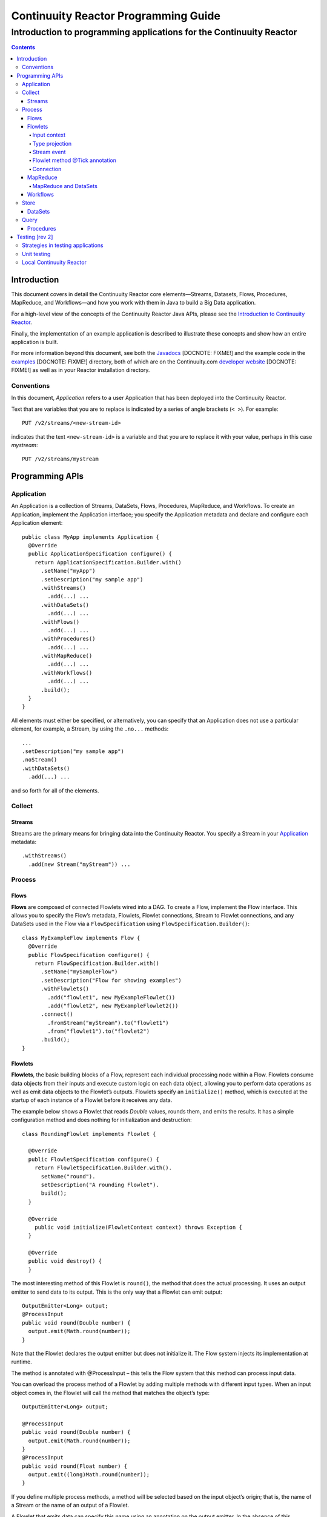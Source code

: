 .. :Author: John Jackson   :Description: Introduction to programming applications for the Continuuity Reactor.. ..   :maxdepth: 2===================================================Continuuity Reactor Programming Guide===================================================-----------------------------------------------------------------------Introduction to programming applications for the Continuuity Reactor-----------------------------------------------------------------------.. contents::Introduction============This document covers in detail the Continuuity Reactor core elements—Streams, Datasets, Flows, Procedures, MapReduce, and Workflows—and how you work with them in Java to build a Big Data application.For a high-level view of the concepts of the Continuuity Reactor Java APIs, please see the `Introduction to Continuuity Reactor <intro.html>`_.Finally, the implementation of an example application is described to illustrate these concepts and show how an entire application is built.For more information beyond this document, see both the `Javadocs <url>`_ [DOCNOTE: FIXME!] and the example code in the `examples <url>`_ [DOCNOTE: FIXME!] directory, both of which are on the Continuuity.com `developer website <url>`_ [DOCNOTE: FIXME!] as well as in your Reactor installation directory.Conventions-----------In this document, *Application* refers to a user Application that has been deployed into the Continuuity Reactor.Text that are variables that you are to replace is indicated by a series of angle brackets (``< >``). For example::	PUT /v2/streams/<new-stream-id>indicates that the text ``<new-stream-id>`` is a variable and that you are to replace it with your value,perhaps in this case *mystream*::	PUT /v2/streams/mystreamProgramming APIs================Application-----------An Application is a collection of Streams, DataSets, Flows, Procedures, MapReduce, and Workflows. To create an Application, implement the Application interface; you specify the Application metadata and declare and configure each Application element::	public class MyApp implements Application {	  @Override	  public ApplicationSpecification configure() {	    return ApplicationSpecification.Builder.with()	      .setName("myApp")	      .setDescription("my sample app")	      .withStreams()	        .add(...) ... 	      .withDataSets()	        .add(...) ... 	      .withFlows()	        .add(...) ...	      .withProcedures()	        .add(...) ...	      .withMapReduce()	        .add(...) ...	      .withWorkflows()	        .add(...) ...	      .build();	  }	}All elements must either be specified, or alternatively, you can specify that an Applicationdoes not use a particular element, for example, a Stream, by using the ``.no...`` methods::	      ...	      .setDescription("my sample app")	      .noStream()	      .withDataSets()	        .add(...) ...and so forth for all of the elements.Collect-------Streams.......Streams are the primary means for bringing data into the Continuuity Reactor. You specify a Stream in your `Application`_ metadata::	.withStreams()	  .add(new Stream("myStream")) ...Process-------			Flows.....**Flows** are composed of connected Flowlets wired into a DAG. To create a Flow, implement the Flow interface.This allows you to specify the Flow’s metadata, Flowlets, Flowlet connections, Stream to Flowlet connections,and any DataSets used in the Flow via a ``FlowSpecification`` using ``FlowSpecification.Builder()``::	class MyExampleFlow implements Flow {	  @Override	  public FlowSpecification configure() {	    return FlowSpecification.Builder.with()	      .setName("mySampleFlow")	      .setDescription("Flow for showing examples")	      .withFlowlets()	        .add("flowlet1", new MyExampleFlowlet())	        .add("flowlet2", new MyExampleFlowlet2())	      .connect()	        .fromStream("myStream").to("flowlet1")	        .from("flowlet1").to("flowlet2")	      .build();	}Flowlets........**Flowlets**, the basic building blocks of a Flow, represent each individual processing node within a Flow. Flowlets consume data objects from their inputs and execute custom logic on each data object, allowing you to perform data operations as well as emit data objects to the Flowlet’s outputs. Flowlets specify an ``initialize()`` method, which is executed at the startup of each instance of a Flowlet before it receives any data.The example below shows a Flowlet that reads *Double* values, rounds them, and emits the results. It has a simple configuration method and does nothing for initialization and destruction::	class RoundingFlowlet implements Flowlet {	  @Override	  public FlowletSpecification configure() { 	    return FlowletSpecification.Builder.with().	      setName("round").	      setDescription("A rounding Flowlet").	      build();	  }	  @Override	    public void initialize(FlowletContext context) throws Exception {	  }	  @Override	  public void destroy() { 	  }The most interesting method of this Flowlet is ``round()``, the method that does the actual processing. It uses an output emitter to send data to its output. This is the only way that a Flowlet can emit output::	OutputEmitter<Long> output;	@ProcessInput	public void round(Double number) {	  output.emit(Math.round(number));	}Note that the Flowlet declares the output emitter but does not initialize it. The Flow system injects its implementation at runtime.The method is annotated with @ProcessInput – this tells the Flow system that this method can process input data.You can overload the process method of a Flowlet by adding multiple methods with different input types. When an input object comes in, the Flowlet will call the method that matches the object’s type::	OutputEmitter<Long> output;	@ProcessInput	public void round(Double number) {	  output.emit(Math.round(number));	}	@ProcessInput	public void round(Float number) {	  output.emit((long)Math.round(number));	}If you define multiple process methods, a method will be selected based on the input object’s origin; that is, the name of a Stream or the name of an output of a Flowlet. A Flowlet that emits data can specify this name using an annotation on the output emitter. In the absence of this annotation, the name of the output defaults to “out”::	@Output("code")	OutputEmitter<String> out;Data objects emitted through this output can then be directed to a process method of the receiving Flowlet by annotating the method with the origin name::	@ProcessInput("code")	public void tokenizeCode(String text) {	  ... // perform fancy code tokenization	}Input context`````````````A process method can have an additional parameter, the ``InputContext``. The input context provides information about the input object, such as its origin and the number of times the object has been retried. For example, this Flowlet tokenizes text in a smart way and uses the input context to decide which tokenizer to use::	@ProcessInput	public void tokenize(String text, InputContext context) throws Exception {	  Tokenizer tokenizer;	  // if this failed before, fall back to simple white space	  if (context.getRetryCount() > 0) {	    tokenizer = new WhiteSpaceTokenizer();	  }	  // is this code? If its origin is named "code", then assume yes 	  else if ("code".equals(context.getOrigin())) {	    tokenizer = new CodeTokenizer();	  }	  else {	    // use the smarter tokenizer	    tokenizer = new NaturalLanguageTokenizer();	  }	  for (String token : tokenizer.tokenize(text)) {	    output.emit(token);	  }	}Type projection```````````````Flowlets perform an implicit projection on the input objects if they do not match exactly what the process method accepts as arguments. This allows you to write a single process method that can accept multiple **compatible** types. For example, if you have a process method::	@ProcessInput	count(String word) {	  ... 	}and you send data of type ``Long`` to this Flowlet, then that type does not exactly match what the process method expects. You could now write another process method for ``Long`` numbers:	@ProcessInput count(Long number) {	count(number.toString());	}and you could do that for every type that you might possibly want to count, but that would be rather tedious. Type projection does this for you automatically. If no process method is found that matches the type of an object exactly, it picks a method that is compatible with the object.In this case, because Long can be converted into a String, it is compatible with the original process method. Other compatible conversions are:- Every primitive type that can be converted to a ``String`` is compatible with ``String``.- Any numeric type is compatible with numeric types that can represent it.  For example, ``int`` is compatible with ``long``, ``float`` and ``double``,  and ``long`` is compatible with ``float`` and ``double``, but ``long`` is not   compatible with ``int`` because ``int`` cannot represent every ``long`` value.- A byte array is compatible with a ``ByteBuffer`` and vice versa.- A collection of type A is compatible with a collection of type B,  if type A is compatible with type B.   Here, a collection can be an array or any Java ``Collection``.   Hence, a ``List<Integer>`` is compatible with a ``String[]`` array.- Two maps are compatible if their underlying types are compatible.   For example, a ``TreeMap<Integer, Boolean>`` is compatible with a ``HashMap<String, String>``.- Other Java objects can be compatible if their fields are compatible.  For example, in the following class ``Point`` is compatible with ``Coordinate``,   because all common fields between the two classes are compatible.   When projecting from ``Point`` to ``Coordinate``, the color field is dropped,   whereas the projection from ``Coordinate`` to ``Point`` will leave the ``color`` field as ``null``::	class Point {	  private int x;	  private int y;	  private String color;	}	class Coordinates { 	  int x;	  int y;	}Type projections help you keep your code generic and reusable. They also interact well with inheritance. If a Flowlet can process a specific object class, then it can also process any subclass of that class.Stream event````````````A Stream event is a special type of object that comes in via Streams. It consists of a set of headers represented by a map from String to String, and a byte array as the body of the event. To consume a Stream with a Flow, define a Flowlet that processes data of type ``StreamEvent``::	class StreamReader extends AbstractFlowlet {	  ...	  @ProcessInput	  public void processEvent(StreamEvent event) {	    ... 	  }Flowlet method @Tick annotation```````````````````````````````A Flowlet’s method can be annotated with @Tick. Instead of processing data objects from a flowlet input, this method is invoked periodically, without arguments. This can be used, for example, to generate data, or pull data from an external data source periodically on a fixed cadence.In this code snippet from the CountRandom example, the @Tick method in the flowlet emits random numbers::	public class RandomSource extends AbstractFlowlet { 		  private OutputEmitter<Integer> randomOutput; 		  private final Random random = new Random();		  @Tick(delay = 1L, unit = TimeUnit.MILLISECONDS) 	  public void generate() throws InterruptedException {	    randomOutput.emit(random.nextInt(10000));	  }	}Connection``````````There are multiple ways to connect the Flowlets of a Flow. The most common form is to use the Flowlet name. Because the name of each Flowlet defaults to its class name, when building the flow specification you can simply do::	.withFlowlets()	  .add(new RandomGenerator()) 	  .add(new RoundingFlowlet())	.connect() 	  .fromStream("RandomGenerator").to(“RoundingFlowlet”)If you have two Flowlets of the same class, you can give them explicit names:	.withFlowlets()	  .add("random", new RandomGenerator())	  .add("generator", new RandomGenerator())	  .add("rounding", new RoundingFlowlet())	.connect()	  .fromStream("random").to("rounding")MapReduce.........To process data using MapReduce, specify ``withMapReduce()`` in your Application specification::	public ApplicationSpecification configure() {	return ApplicationSpecification.Builder.with()	   ...	   .withMapReduce()	     .add(new WordCountJob())	   ...You must implement the ``MapReduce`` interface, which requires the three methods:- ``configure()``,- ``beforeSubmit()``, and- ``onFinish()``.::	public class WordCountJob implements MapReduce {	  @Override	  public MapReduceSpecification configure() {	    return MapReduceSpecification.Builder.with()	      .setName("WordCountJob")	      .setDescription("Calculates word frequency")	      .useInputDataSet("messages")	      .useOutputDataSet("wordFrequency")	      .build();	  }The configure method is similar to the one found in Flow and Application. It defines the name and description of the MapReduce job. You can also specify DataSets to be used as input or output for the job.The ``beforeSubmit()`` method is invoked at runtime, before the MapReduce job is executed. Through a passed instance of the ``MapReduceContext`` you have access to the actual Hadoop job configuration, as though you were running the MapReduce job directly on Hadoop. For example, you can specify the mapper and reducer classes as well as the intermediate data format::	@Override	public void beforeSubmit(MapReduceContext context) throws Exception {	  Job job = context.getHadoopJob();	  job.setMapperClass(TokenizerMapper.class);	  job.setReducerClass(IntSumReducer.class);	  job.setMapOutputKeyClass(Text.class);	  job.setMapOutputValueClass(IntWritable.class);	}The ``onFinish()`` method is invoked after the MapReduce job has finished. You could perform cleanup or send a notification of job completion, if that was required. Because many MapReduce jobs do not need this method, the ``AbstractMapReduce`` class provides a default implementation that does nothing::	@Override	public void onFinish(boolean succeeded, MapReduceContext context) {	  // do nothing	}Continuuity Reactor ``Mapper`` and ``Reducer`` implement the standard Hadoop APIs::	public static class TokenizerMapper	    extends Mapper<byte[], byte[], Text, IntWritable> {		  private final static IntWritable one = new IntWritable(1); 	  private Text word = new Text();	  public void map(byte[] key, byte[] value, Context context)	      throws IOException, InterruptedException {	    StringTokenizer itr = new StringTokenizer(Bytes.toString(value)); 	    while (itr.hasMoreTokens()) {	      word.set(itr.nextToken());	      context.write(word, one);	    }	  }	}		public static class IntSumReducer	    extends Reducer<Text, IntWritable, byte[], byte[]> {		  public void reduce(Text key, Iterable<IntWritable> values, Context context)	      throws IOException, InterruptedException {	    int sum = 0;	    for (IntWritable val : values) {	      sum += val.get();	    }	    context.write(key.copyBytes(), Bytes.toBytes(sum));	  }	}MapReduce and DataSets``````````````````````Both Continuuity Reactor ``Mapper`` and ``Reducer`` can directly read from a DataSet or write to a DataSet similar to the way a Flowlet or Procedure can.To access a DataSet directly in Mapper or Reducer, you need to:- Declare the DataSet in the MapReduce job’s configure() method.   For example, to have access to a DataSet named *catalog*::	public class MyMapReduceJob implements MapReduce {	  @Override	  public MapReduceSpecification configure() {	    return MapReduceSpecification.Builder.with()	      ...	    .useDataSet("catalog")	      ...- And, inject the DataSet into the mapper or reducer that uses it::	public static class CatalogJoinMapper extends Mapper<byte[], Purchase, ...> {	  @UseDataSet("catalog")	  private ProductCatalog catalog;		  @Override	  public void map(byte[] key, Purchase purchase, Context context)	      throws IOException, InterruptedException {	    // join with catalog by product ID	    Product product = catalog.read(purchase.getProductId());	    ...	  }Workflows.........To process one or more MapReduce jobs in sequence, specify withWorkflows() in your application::	public ApplicationSpecification configure() {	  return ApplicationSpecification.Builder.with()	    ... 	    .withWorkflows()	      .add(new PurchaseHistoryWorkflow())You must implement the Workflow interface, which requires the configure() method. Use the addSchedule() method to run a workflow job periodically::	public static class PurchaseHistoryWorkflow implements Workflow {		  @Override	  public WorkflowSpecification configure() {	    return WorkflowSpecification.Builder.with()	      .setName("PurchaseHistoryWorkflow")	      .setDescription("PurchaseHistoryWorkflow description")	      .startWith(new PurchaseHistoryBuilder())	      .last(new PurchaseTrendBuilder())	      .addSchedule(new DefaultSchedule("FiveMinuteSchedule", "Run every 5 minutes",	                   "0/5 * * * *", Schedule.Action.START))	      .build();	  }	}	If there is only one MapReduce job to be run as a part of a workflow, use the onlyWith() method after setDescription() when building the Workflow::	public static class PurchaseHistoryWorkflow implements Workflow {	  @Override	  public WorkflowSpecification configure() {	    return WorkflowSpecification.Builder.with() .setName("PurchaseHistoryWorkflow")	      .setDescription("PurchaseHistoryWorkflow description")	      .onlyWith(new PurchaseHistoryBuilder())	      .addSchedule(new DefaultSchedule("FiveMinuteSchedule", "Run every 5 minutes",	                   "0/5 * * * *", Schedule.Action.START))	      .build();	  }	}Store-----DataSets........DataSets store and retrieve data. If your Application uses a DataSet, you must declare it in the Application specification. For example, to specify that your Application uses a ``KeyValueTable`` DataSet named *myCounters*, write::	public ApplicationSpecification configure() { 	  return ApplicationSpecification.Builder.with()	    ...	    .withDataSets().add(new KeyValueTable("myCounters"))	    ...To use the DataSet in a Flowlet or a Procedure, instruct the runtime system to inject an instance of the DataSet with the @UseDataSet annotation::	Class MyFowlet extends AbstractFlowlet {	  @UseDataSet("myCounters")	  private KeyValueTable counters; 	  ...	  void process(String key) {	    counters.increment(key.getBytes());	  }The runtime system reads the DataSet specification for the key/value table *myCounters* from the metadata store and injects a functional instance of the DataSet class into the Application.You can also implement custom DataSets by extending the ``DataSet`` base class or by extending existing DataSet types.Query-----Procedures..........Procedures receive calls from external systems and perform arbitrary server-side processing on demand.To create a Procedure, implement the Procedure interface, or more conveniently, extend the ``AbstractProcedure`` class. A Procedure is configured and initialized similarly to a Flowlet, but instead of a process method you’ll define a handler method. Upon external call, the handler method receives the request and sends a response. The most generic way to send a response is to obtain a Writer and stream out the response as bytes. Make sure to close the Writer when you are done::	class HelloWorld extends AbstractProcedure {	  @Handle("hello")	  public void wave(ProcedureRequest request,	                   ProcedureResponder responder) throws IOException {	    String hello = "Hello " + request.getArgument("who");	    ProcedureResponse.Writer writer = 	      responder.stream(new ProcedureResponse(SUCCESS));	    writer.write(ByteBuffer.wrap(hello.getBytes())).close();	  }	}This uses the most generic way to create the response, which allows you to send arbitrary byte content as the response body. In many cases, you will actually respond with JSON. Continuuity Reactor Procedures have convenience methods for return JSON maps::	// return a JSON map	Map<String, Object> results = new TreeMap<String, Object>();	results.put("totalWords", totalWords);	results.put("uniqueWords", uniqueWords);	results.put("averageLength", averageLength);	responder.sendJson(results);There is also a convenience method to respond with an error message::	@Handle("getCount")	public void getCount(ProcedureRequest request, ProcedureResponder responder) {	  String word = request.getArgument("word"); 	  if (word == null) {	    responder.error(Code.CLIENT_ERROR,	                    "Method 'getCount' requires argument 'word'");	    return;	  }[DOCNOTE: FIXME!] Shouldn't getCount throws IOException?Testing [rev 2]===============Strategies in testing applications----------------------------------Unit testing------------Local Continuuity Reactor-------------------------.. include:: includes/footer.rst
